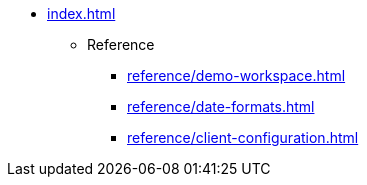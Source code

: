 * xref:index.adoc[]

** Reference
*** xref:reference/demo-workspace.adoc[]
*** xref:reference/date-formats.adoc[]
*** xref:reference/client-configuration.adoc[]
